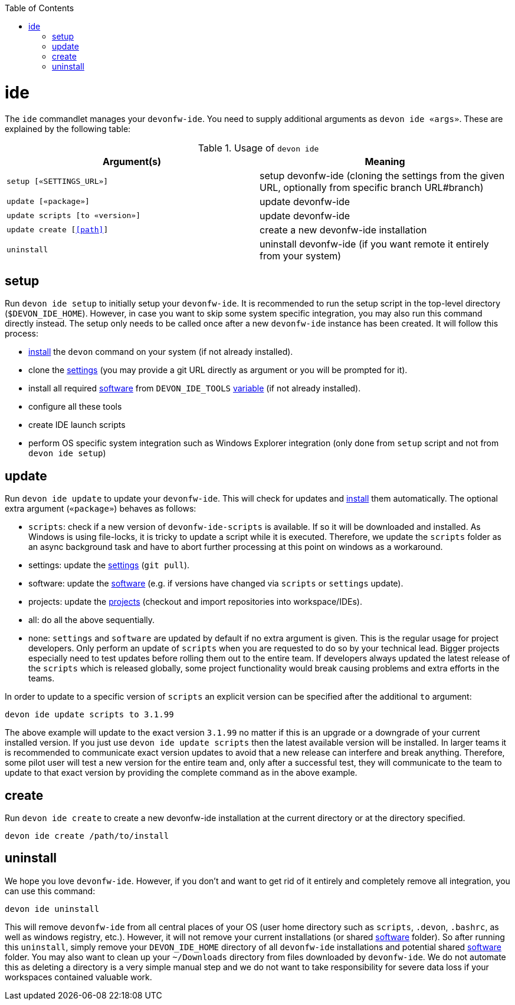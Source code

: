 :toc:
toc::[]

= ide

The `ide` commandlet manages your `devonfw-ide`.
You need to supply additional arguments as `devon ide «args»`. These are explained by the following table:

.Usage of `devon ide`
[options="header"]
|=======================
|*Argument(s)*                   |*Meaning*
|`setup [«SETTINGS_URL»]`        |setup devonfw-ide (cloning the settings from the given URL, optionally from specific branch URL#branch)
|`update [«package»]`            |update devonfw-ide
|`update scripts [to «version»]` |update devonfw-ide
|`update create [<<path>>]`      |create a new devonfw-ide installation
|`uninstall`                     |uninstall devonfw-ide (if you want remote it entirely from your system)
|=======================

== setup
Run `devon ide setup` to initially setup your `devonfw-ide`. It is recommended to run the setup script in the top-level directory (`$DEVON_IDE_HOME`). However, in case you want to skip some system specific integration, you may also run this command directly instead. The setup only needs to be called once after a new `devonfw-ide` instance has been created. It will follow this process:

* link:setup.asciidoc#install[install] the `devon` command on your system (if not already installed).
* clone the link:settings.asciidoc[settings] (you may provide a git URL directly as argument or you will be prompted for it).
* install all required link:software.asciidoc[software] from `DEVON_IDE_TOOLS` link:variables.asciidoc[variable] (if not already installed).
* configure all these tools
* create IDE launch scripts
* perform OS specific system integration such as Windows Explorer integration (only done from `setup` script and not from `devon ide setup`)

== update
Run `devon ide update` to update your `devonfw-ide`. This will check for updates and link:setup.asciidoc#install[install] them automatically.
The optional extra argument (`«package»`) behaves as follows:

* `scripts`: check if a new version of `devonfw-ide-scripts` is available. If so it will be downloaded and installed. As Windows is using file-locks, it is tricky to update a script while it is executed. Therefore, we update the `scripts` folder as an async background task and have to abort further processing at this point on windows as a workaround.
* settings: update the link:settings.asciidoc[settings] (`git pull`).
* software: update the link:software.asciidoc[software] (e.g. if versions have changed via `scripts` or `settings` update).
* projects: update the link:projects.asciidoc[projects] (checkout and import repositories into workspace/IDEs).
* all: do all the above sequentially.
* none: `settings` and `software` are updated by default if no extra argument is given. This is the regular usage for project developers. Only perform an update of `scripts` when you are requested to do so by your technical lead. Bigger projects especially need to test updates before rolling them out to the entire team. If developers always updated the latest release of the `scripts` which is released globally, some project functionality would break causing problems and extra efforts in the teams.

In order to update to a specific version of `scripts` an explicit version can be specified after the additional `to` argument:
```
devon ide update scripts to 3.1.99
```
The above example will update to the exact version `3.1.99` no matter if this is an upgrade or a downgrade of your current installed version.
If you just use `devon ide update scripts` then the latest available version will be installed. In larger teams it is recommended to communicate exact version updates to avoid that a new release can interfere and break anything. Therefore, some pilot user will test a new version for the entire team and, only after a successful test, they will communicate to the team to update to that exact version by providing the complete command as in the above example.

== create
Run `devon ide create` to create a new devonfw-ide installation at the current directory or at the directory specified.

``` 
devon ide create /path/to/install
``` 

== uninstall
We hope you love `devonfw-ide`. However, if you don't and want to get rid of it entirely and completely remove all integration, you can use this command:
```
devon ide uninstall
```
This will remove `devonfw-ide` from all central places of your OS (user home directory such as `scripts`, `.devon`, `.bashrc`, as well as windows registry, etc.).
However, it will not remove your current installations (or shared link:software.asciidoc[software] folder). So after running this `uninstall`, simply remove your `DEVON_IDE_HOME` directory of all `devonfw-ide` installations and potential shared link:software.asciidoc[software] folder. You may also want to clean up your `~/Downloads` directory from files downloaded by `devonfw-ide`. We do not automate this as deleting a directory is a very simple manual step and we do not want to take responsibility for severe data loss if your workspaces contained valuable work.

